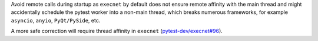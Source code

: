 Avoid remote calls during startup as ``execnet`` by default does not ensure remote affinity with the
main thread and might accidentally schedule the pytest worker into a non-main thread, which breaks numerous frameworks,
for example ``asyncio``, ``anyio``, ``PyQt/PySide``, etc.

A more safe correction will require thread affinity in ``execnet`` (`pytest-dev/execnet#96 <https://github.com/pytest-dev/execnet/issues/96>`__).
